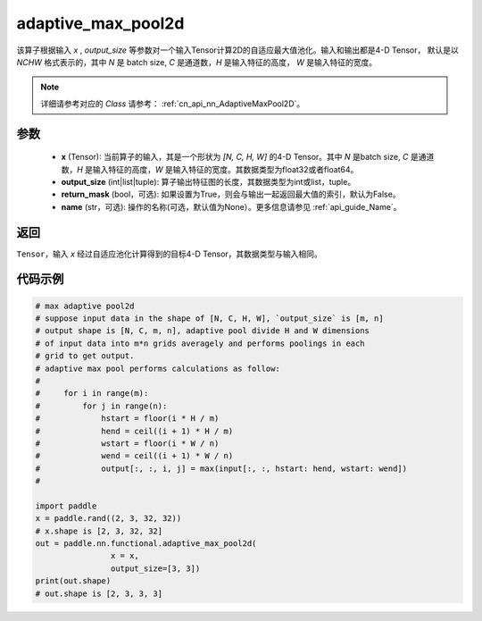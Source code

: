 .. _cn_api_nn_functional_adaptive_max_pool2d:

adaptive_max_pool2d
-------------------------------

.. py:function:: paddle.nn.functional.adaptive_max_pool2d(x, output_size, return_mask=False, name=None)
该算子根据输入 `x` , `output_size` 等参数对一个输入Tensor计算2D的自适应最大值池化。输入和输出都是4-D Tensor，
默认是以 `NCHW` 格式表示的，其中 `N` 是 batch size, `C` 是通道数，`H` 是输入特征的高度， `W` 是输入特征的宽度。

.. note::
   详细请参考对应的 `Class` 请参考： :ref:`cn_api_nn_AdaptiveMaxPool2D`。


参数
:::::::::
    - **x** (Tensor): 当前算子的输入，其是一个形状为 `[N, C, H, W]` 的4-D Tensor。其中 `N` 是batch size, `C` 是通道数，`H` 是输入特征的高度，`W` 是输入特征的宽度。其数据类型为float32或者float64。
    - **output_size** (int|list|tuple): 算子输出特征图的长度，其数据类型为int或list，tuple。
    - **return_mask** (bool，可选): 如果设置为True，则会与输出一起返回最大值的索引，默认为False。
    - **name** (str，可选): 操作的名称(可选，默认值为None）。更多信息请参见  :ref:`api_guide_Name`。

返回
:::::::::
``Tensor``，输入 `x` 经过自适应池化计算得到的目标4-D Tensor，其数据类型与输入相同。

代码示例
:::::::::

.. code-block:: python
        
        # max adaptive pool2d
        # suppose input data in the shape of [N, C, H, W], `output_size` is [m, n]
        # output shape is [N, C, m, n], adaptive pool divide H and W dimensions
        # of input data into m*n grids averagely and performs poolings in each
        # grid to get output.
        # adaptive max pool performs calculations as follow:
        #
        #     for i in range(m):
        #         for j in range(n):
        #             hstart = floor(i * H / m)
        #             hend = ceil((i + 1) * H / m)
        #             wstart = floor(i * W / n)
        #             wend = ceil((i + 1) * W / n)
        #             output[:, :, i, j] = max(input[:, :, hstart: hend, wstart: wend])
        #
        
        import paddle
        x = paddle.rand((2, 3, 32, 32))
        # x.shape is [2, 3, 32, 32]
        out = paddle.nn.functional.adaptive_max_pool2d(
                        x = x,
                        output_size=[3, 3])
        print(out.shape)
        # out.shape is [2, 3, 3, 3]